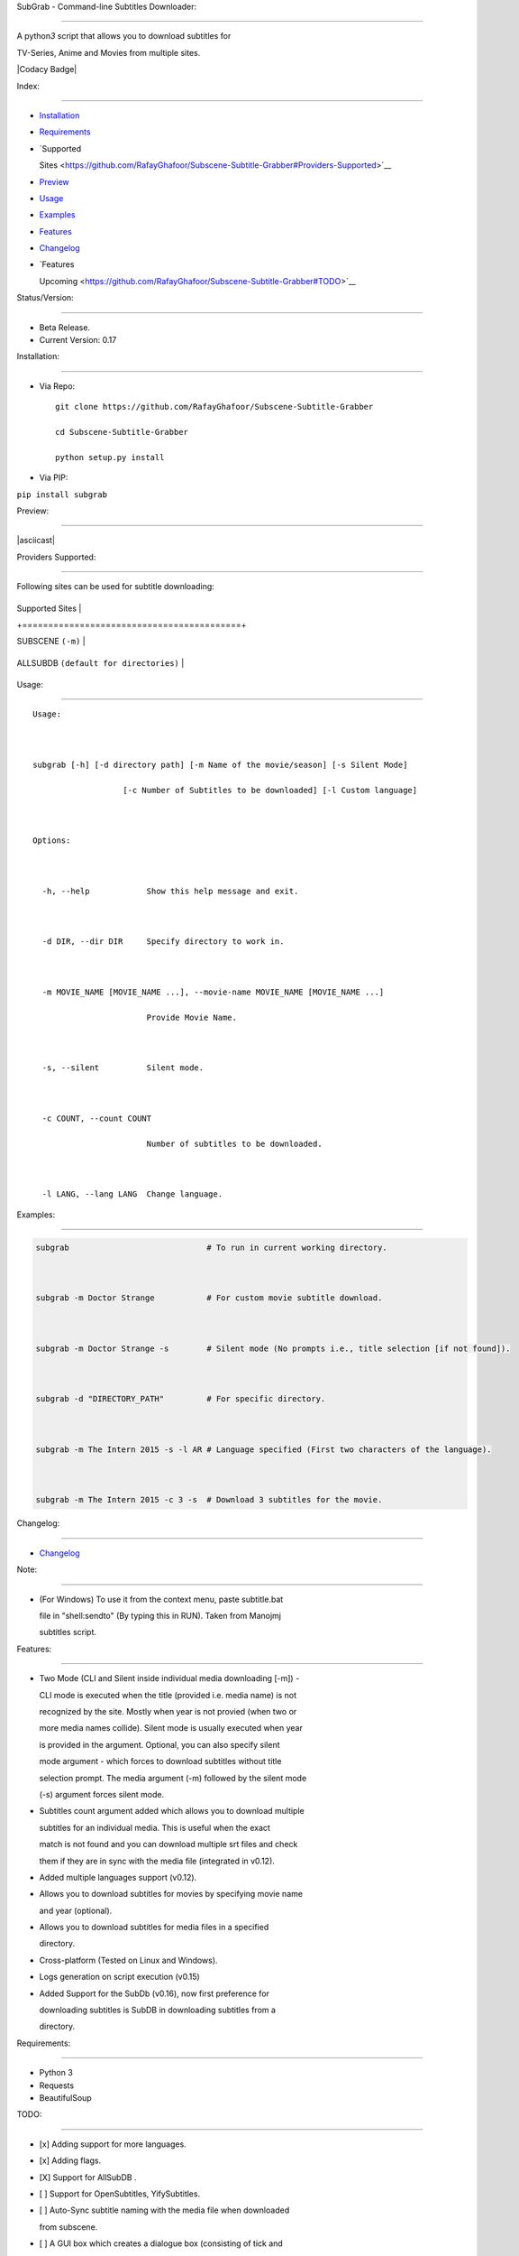 SubGrab - Command-line Subtitles Downloader:

============================================



A python\ *3* script that allows you to download subtitles for

TV-Series, Anime and Movies from multiple sites.



|Codacy Badge|



Index:

======



-  `Installation <https://github.com/RafayGhafoor/Subscene-Subtitle-Grabber#Installation>`__

-  `Requirements <https://github.com/RafayGhafoor/Subscene-Subtitle-Grabber#Requirements>`__

-  `Supported

   Sites <https://github.com/RafayGhafoor/Subscene-Subtitle-Grabber#Providers-Supported>`__

-  `Preview <https://github.com/RafayGhafoor/Subscene-Subtitle-Grabber#Preview>`__

-  `Usage <https://github.com/RafayGhafoor/Subscene-Subtitle-Grabber#Usage>`__

-  `Examples <https://github.com/RafayGhafoor/Subscene-Subtitle-Grabber#Examples>`__

-  `Features <https://github.com/RafayGhafoor/Subscene-Subtitle-Grabber#Features>`__

-  `Changelog <https://github.com/RafayGhafoor/Subscene-Subtitle-Grabber#Changelog>`__

-  `Features

   Upcoming <https://github.com/RafayGhafoor/Subscene-Subtitle-Grabber#TODO>`__



Status/Version:

===============



-  Beta Release.

-  Current Version: 0.17



Installation:

=============



-  Via Repo:



   ::



       git clone https://github.com/RafayGhafoor/Subscene-Subtitle-Grabber

       cd Subscene-Subtitle-Grabber

       python setup.py install



-  Via PIP:



``pip install subgrab``



Preview:

========



|asciicast|



Providers Supported:

====================



Following sites can be used for subtitle downloading:



.. raw:: html



   <center>



+------------------------------------------+

| Supported Sites                          |

+==========================================+

| SUBSCENE ``(-m)``                        |

+------------------------------------------+

| ALLSUBDB ``(default for directories)``   |

+------------------------------------------+



.. raw:: html



   </center>



Usage:

======



::



    Usage:



    subgrab [-h] [-d directory path] [-m Name of the movie/season] [-s Silent Mode]

                       [-c Number of Subtitles to be downloaded] [-l Custom language]



    Options:



      -h, --help            Show this help message and exit.



      -d DIR, --dir DIR     Specify directory to work in.



      -m MOVIE_NAME [MOVIE_NAME ...], --movie-name MOVIE_NAME [MOVIE_NAME ...]

                            Provide Movie Name.



      -s, --silent          Silent mode.



      -c COUNT, --count COUNT

                            Number of subtitles to be downloaded.



      -l LANG, --lang LANG  Change language.



Examples:

=========



.. code:: python



    subgrab                             # To run in current working directory.



    subgrab -m Doctor Strange           # For custom movie subtitle download.



    subgrab -m Doctor Strange -s        # Silent mode (No prompts i.e., title selection [if not found]).



    subgrab -d "DIRECTORY_PATH"         # For specific directory.



    subgrab -m The Intern 2015 -s -l AR # Language specified (First two characters of the language).



    subgrab -m The Intern 2015 -c 3 -s  # Download 3 subtitles for the movie.



Changelog:

==========



-  `Changelog <https://github.com/RafayGhafoor/Subscene-Subtitle-Grabber/blob/dev/changelog.rst>`__



Note:

=====



-  (For Windows) To use it from the context menu, paste subtitle.bat

   file in "shell:sendto" (By typing this in RUN). Taken from Manojmj

   subtitles script.



Features:

=========



-  Two Mode (CLI and Silent inside individual media downloading [-m]) -

   CLI mode is executed when the title (provided i.e. media name) is not

   recognized by the site. Mostly when year is not provied (when two or

   more media names collide). Silent mode is usually executed when year

   is provided in the argument. Optional, you can also specify silent

   mode argument - which forces to download subtitles without title

   selection prompt. The media argument (-m) followed by the silent mode

   (-s) argument forces silent mode.



-  Subtitles count argument added which allows you to download multiple

   subtitles for an individual media. This is useful when the exact

   match is not found and you can download multiple srt files and check

   them if they are in sync with the media file (integrated in v0.12).



-  Added multiple languages support (v0.12).



-  Allows you to download subtitles for movies by specifying movie name

   and year (optional).



-  Allows you to download subtitles for media files in a specified

   directory.



-  Cross-platform (Tested on Linux and Windows).



-  Logs generation on script execution (v0.15)



-  Added Support for the SubDb (v0.16), now first preference for

   downloading subtitles is SubDB in downloading subtitles from a

   directory.



Requirements:

=============



-  Python 3

-  Requests

-  BeautifulSoup



TODO:

=====



-  [x] Adding support for more languages.

-  [x] Adding flags.

-  [X] Support for AllSubDB .

-  [ ] Support for OpenSubtitles, YifySubtitles.

-  [ ] Auto-Sync subtitle naming with the media file when downloaded

   from subscene.

-  [ ] A GUI box which creates a dialogue box (consisting of tick and

   cross), which waits for the user to check if the subtitle downloaded

   is synchronized with media file or not - if clicked cross, downloads

   another subtitle (Process gets repeated unless, correctly

   synchronized).

-  [ ] Watch-folder feature (runs as a service). # Useful for movies

   automatically downloaded on servers.

-  [ ] Argument handling (Replace Argsparse with Click).

-  [ ] Using Tabulate for monitoring directory subtitle downloading

   progress. Three Columns [#, Movie\_Folder, Status].

-  [ ] Better Logging.

-  [ ] Download subtitles for movies contained in a directory of X year.

-  [X] Adding silent mode for downloading subtitles.

-  [X] Adding CLI mode for manually downloading subtitles.

-  [X] Implement Logging.

-  [X] Implementation for seasons episodes.

-  [X] Different search algorithms implementation for precise results.

-  [X] Improving CLI Mode by displaying the menu according to the site.

-  [ ] Multiple subtitle language support also associated with the count

   variable.



::



    For example:

    >>> subgrab -m Doctor Strange -s -l AR, EN, SP -c 3

    should download 3 subtitles for each language specified



-  [ ] An option to print list of movies which has subtitles.

-  [ ] Creating options in context menu.

-  [ ] Display menu which enables to download subtitles for selected

   directories. (Supporting ranges)



::



    For Examples:

    (0) Movie 1

    (1) Movie 2

    .

    .

    (10) Movie 10

    ------------------------------------------------------------------------------------------------------

    (Interactive Prompt)

    > 1-3, 6,7,10



    will download subtitles for the directories specified.



.. |Codacy Badge| image:: https://api.codacy.com/project/badge/Grade/1f1ddff652d14f60bbf2f8d0b6c11cc8

   :target: https://www.codacy.com/app/RafayGhafoor/Subscene-Subtitle-Grabber?utm_source=github.com&utm_medium=referral&utm_content=RafayGhafoor/Subscene-Subtitle-Grabber&utm_campaign=Badge_Grade

.. |asciicast| image:: https://asciinema.org/a/4tZ08jjH7yeITtYK6bpsrH5c5.png

   :target: https://asciinema.org/a/4tZ08jjH7yeITtYK6bpsrH5c5?speed=2



